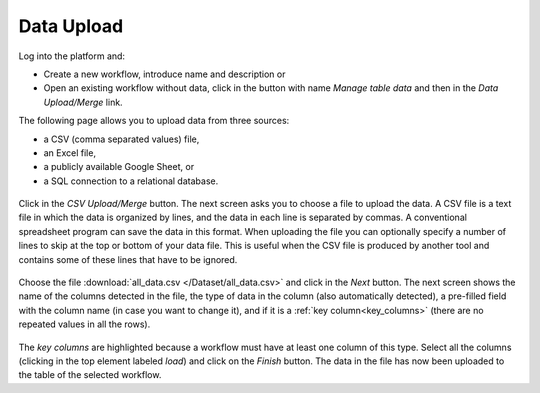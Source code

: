 .. _data_upload:

Data Upload
***********

Log into the platform and:

- Create a new workflow, introduce name and description or

- Open an existing workflow without data, click in the button with name *Manage table data* and then in the *Data Upload/Merge* link.

The following page allows you to upload data from three sources:

- a CSV (comma separated values) file,

- an Excel file,

- a publicly available Google Sheet, or

- a SQL connection to a relational database.

.. figure:: /scaptures/dataops_datauploadmerge2.png
   :align: center

Click in the *CSV Upload/Merge* button. The next screen asks you to choose a file to upload the data. A CSV file is a text file in which the data is organized by lines, and the data in each line is separated by commas. A conventional spreadsheet program can save the data in this format. When uploading the file you can optionally specify a number of lines to skip at the top or bottom of your data file. This is useful when the CSV file is produced by another tool and contains some of these lines that have to be ignored.

.. figure:: /scaptures/tutorial_csv_upload_learner_information.png
   :align: center

Choose the file :download:`all_data.csv </Dataset/all_data.csv>` and click in the *Next* button. The next screen shows the name of the columns detected in the file, the type of data in the column (also automatically detected), a pre-filled field with the column name (in case you want to change it), and if it is a :ref:`key column<key_columns>` (there are no repeated values in all the rows).

.. figure:: /scaptures/tutorial_csv_upload_confirm.png
   :align: center

The *key columns* are highlighted because a workflow must have at least one column of this type. Select all the columns (clicking in the top element labeled *load*) and click on the *Finish* button. The data in the file has now been uploaded to the table of the selected workflow.


